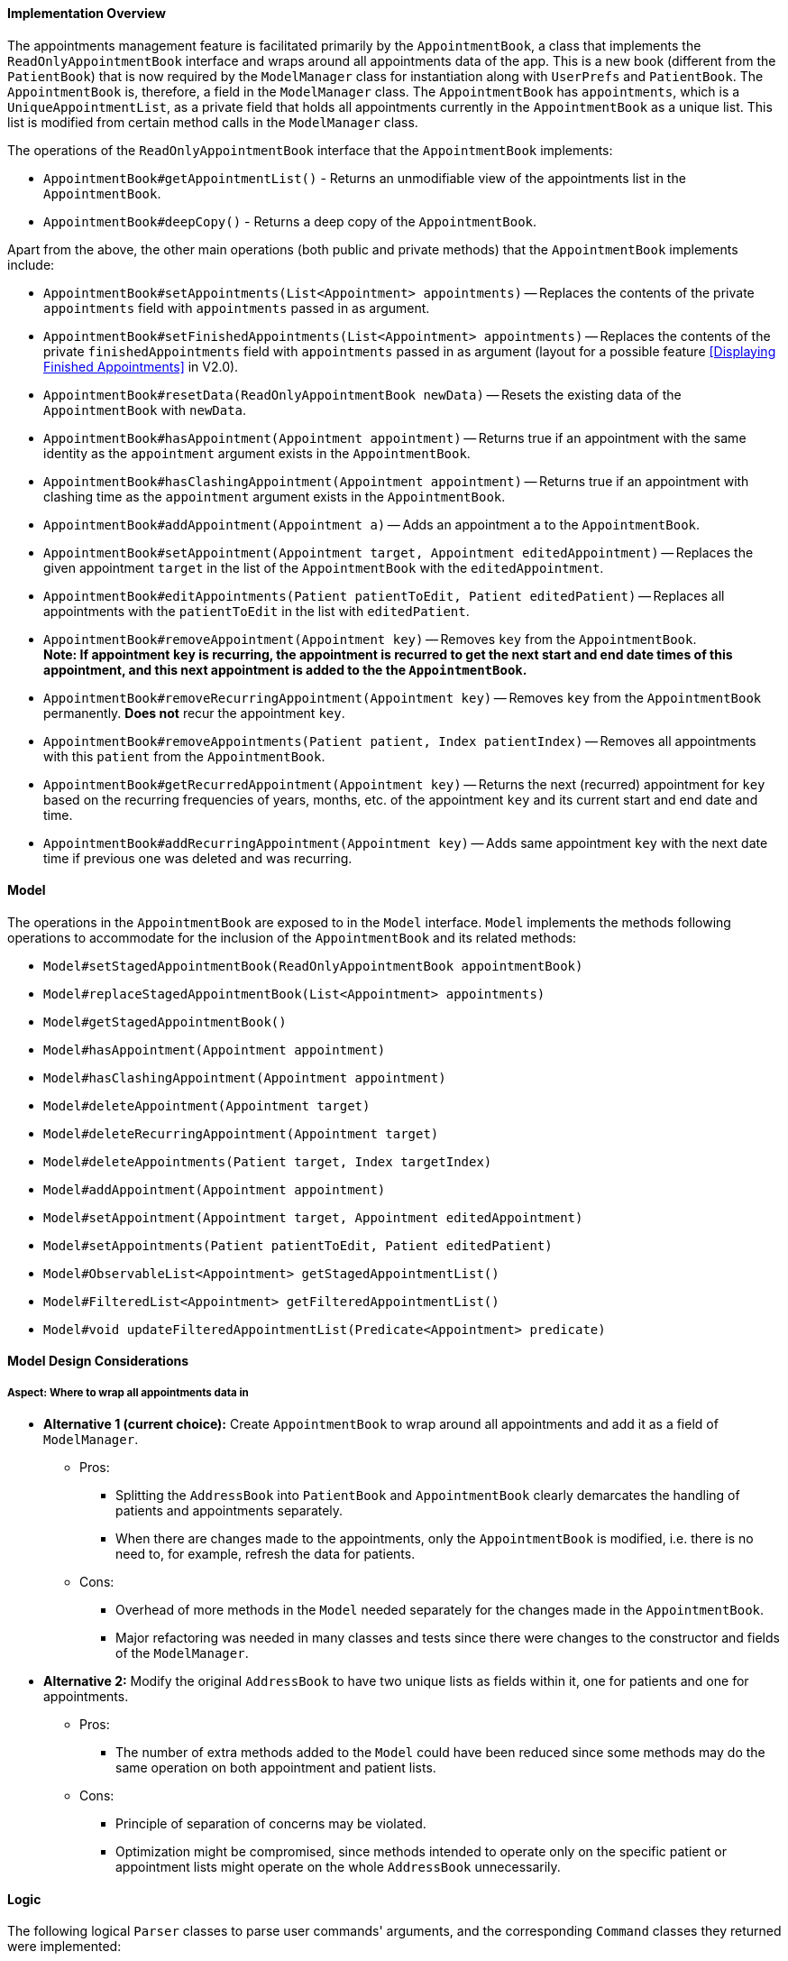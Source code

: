 ==== Implementation Overview

The appointments management feature is facilitated primarily by the `AppointmentBook`, a class that implements the `ReadOnlyAppointmentBook` interface and wraps around all appointments data of the app.
This is a new book (different from the `PatientBook`) that is now required by the `ModelManager` class for instantiation along with `UserPrefs` and `PatientBook`. The `AppointmentBook` is, therefore, a field in the `ModelManager` class.
The `AppointmentBook` has `appointments`, which is a `UniqueAppointmentList`, as a private field that holds all appointments currently in the `AppointmentBook` as a unique list. This list is modified from certain method calls in the `ModelManager` class.

The operations of the `ReadOnlyAppointmentBook` interface that the `AppointmentBook` implements:

* `AppointmentBook#getAppointmentList()` - Returns an unmodifiable view of the appointments list in the `AppointmentBook`.
* `AppointmentBook#deepCopy()` - Returns a deep copy of the `AppointmentBook`.

Apart from the above, the other main operations (both public and private methods) that the `AppointmentBook` implements include:

* `AppointmentBook#setAppointments(List<Appointment> appointments)` -- Replaces the contents of the private `appointments` field with `appointments` passed in as argument.
* `AppointmentBook#setFinishedAppointments(List<Appointment> appointments)` -- Replaces the contents of the private `finishedAppointments` field with `appointments` passed in as argument (layout for a possible feature <<Displaying Finished Appointments>> in V2.0).
* `AppointmentBook#resetData(ReadOnlyAppointmentBook newData)` -- Resets the existing data of the `AppointmentBook` with `newData`.
* `AppointmentBook#hasAppointment(Appointment appointment)` -- Returns true if an appointment with the same identity as the `appointment` argument exists in the `AppointmentBook`.
* `AppointmentBook#hasClashingAppointment(Appointment appointment)` -- Returns true if an appointment with clashing time as the `appointment` argument exists in the `AppointmentBook`.
* `AppointmentBook#addAppointment(Appointment a)` -- Adds an appointment `a` to the `AppointmentBook`.
* `AppointmentBook#setAppointment(Appointment target, Appointment editedAppointment)` -- Replaces the given appointment `target` in the list of the `AppointmentBook` with the `editedAppointment`.
* `AppointmentBook#editAppointments(Patient patientToEdit, Patient editedPatient)` -- Replaces all appointments with the `patientToEdit` in the list with `editedPatient`.
* `AppointmentBook#removeAppointment(Appointment key)` -- Removes `key` from the `AppointmentBook`. +
**Note: If appointment `key` is recurring, the appointment is recurred to get the next start and end date times of this appointment, and this next appointment is added to the the `AppointmentBook`.**
* `AppointmentBook#removeRecurringAppointment(Appointment key)` -- Removes `key` from the `AppointmentBook` permanently. **Does not** recur the appointment `key`.
* `AppointmentBook#removeAppointments(Patient patient, Index patientIndex)` -- Removes all appointments with this `patient` from the `AppointmentBook`.
* `AppointmentBook#getRecurredAppointment(Appointment key)` -- Returns the next (recurred) appointment for `key` based on the recurring frequencies of years, months, etc. of the appointment `key` and its current start and end date and time.
* `AppointmentBook#addRecurringAppointment(Appointment key)` -- Adds same appointment `key` with the next date time if previous one was deleted and was recurring.

==== Model

The operations in the `AppointmentBook` are exposed to in the `Model` interface. `Model` implements the methods following operations to accommodate for the inclusion of the `AppointmentBook` and its related methods:

* `Model#setStagedAppointmentBook(ReadOnlyAppointmentBook appointmentBook)`
* `Model#replaceStagedAppointmentBook(List<Appointment> appointments)`
* `Model#getStagedAppointmentBook()`
* `Model#hasAppointment(Appointment appointment)`
* `Model#hasClashingAppointment(Appointment appointment)`
* `Model#deleteAppointment(Appointment target)`
* `Model#deleteRecurringAppointment(Appointment target)`
* `Model#deleteAppointments(Patient target, Index targetIndex)`
* `Model#addAppointment(Appointment appointment)`
* `Model#setAppointment(Appointment target, Appointment editedAppointment)`
* `Model#setAppointments(Patient patientToEdit, Patient editedPatient)`
* `Model#ObservableList<Appointment> getStagedAppointmentList()`
* `Model#FilteredList<Appointment> getFilteredAppointmentList()`
* `Model#void updateFilteredAppointmentList(Predicate<Appointment> predicate)`

==== Model Design Considerations

===== Aspect: Where to wrap all appointments data in

* **Alternative 1 (current choice):** Create `AppointmentBook` to wrap around all appointments and add it as a field of `ModelManager`.

** Pros:
*** Splitting the `AddressBook` into `PatientBook` and `AppointmentBook` clearly demarcates the handling of patients and appointments separately.
*** When there are changes made to the appointments, only the `AppointmentBook` is modified, i.e. there is no need to, for example, refresh the data for patients.

** Cons:
*** Overhead of more methods in the `Model` needed separately for the changes made in the `AppointmentBook`.
*** Major refactoring was needed in many classes and tests since there were changes to the constructor and fields of the `ModelManager`.

* **Alternative 2:** Modify the original `AddressBook` to have two unique lists as fields within it, one for patients and one for appointments.

** Pros:
*** The number of extra methods added to the `Model` could have been reduced since some methods may do the same operation on both appointment and patient lists.

** Cons:
*** Principle of separation of concerns may be violated.
*** Optimization might be compromised, since methods intended to operate only on the specific patient or appointment lists might operate on the whole `AddressBook` unnecessarily.

==== Logic

The following logical `Parser` classes to parse user commands' arguments, and the corresponding `Command` classes they returned were implemented:

1. `FindAppointmentParser` returns `FindAppointmentCommand` - Finds and lists all appointments in appointment book whose name contains any of the argument keywords. +
The `COMMAND_WORD` for this command is `appt-find`.
2. `AddAppointmentParser` returns `AddAppointmentCommand` - Adds an appointment to the appointment list. +
The `COMMAND_WORD` is `appt-add`.
3. `EditAppointmentParser` returns `EditAppointmentCommand` - Edits the details of an existing appointment in the appointment book. +
The `COMMAND_WORD` is `appt-edit`.
4. `DeleteAppointmentParser` returns `DeleteAppointmentCommand` - Deletes an appointment identified using it's displayed index from the appointment book.
For recurring appointments, the recurring appointment is deleted and the next recurred one is added to the appointment list. +
The `COMMAND_WORD` is `appt-delete`.
5. `DeleteAppointmentPermanentlyParser` returns `DeleteAppointmentPermanentlyCommand` - Deletes permanently a recurring appointment identified using it's displayed index from the appointment book. +
The `COMMAND_WORD` is `appt-delete-permanent`.
6. `ListAppointmentCommand` - Lists all appointments in the appointment book.
Note: The `ListAppointmentCommand` does not have a parser as it does not have any arguments to parse. +
The `COMMAND_WORD` is `appt-list`.

==== Logic Design Considerations

===== Aspect: Deleting recurring appointments permanently

* **Alternative 1 (current choice):** Create `DeleteAppointmentPermanentlyParser` and `DeleteAppointmentPermanentlyCommand` as new classes independent of the `DeleteAppointmentParser` and `DeleteAppointmentCommand` classes.

** Pros:
*** A simple solution that clearly separates cases of when an appointment is deleted permanently from the list versus when the appointment is deleted and the recurred next appointment is added to the list.

** Cons:
*** Does not really separate the cases of recurring appointments from non-recurring ones since `appt-delete-permanent` can be applied on both recurring and non-recurring appointments.
*** There might be fragments of code in both classes that are common and could be extracted out and reused instead.

* **Alternative 2:** Create `DeleteAppointmentPermanentlyParser` and `DeleteAppointmentPermanentlyCommand` as new classes that now extend from the `DeleteAppointmentParser` and `DeleteAppointmentCommand` classes.

** Pros:
*** By extending, code reusability is increased.
*** It also makes sense in terms of class structure for such an extension, since deleting an appointment permanently is a more specific case of deleting an appointment and also allowing to recur it and then add it back (if it was a recurring appointment).

** Cons:
*** This still does not resolve the issue of separation deletion of recurring appointments from non-recurring ones.
*** Despite extending, there may not be too much code overlap. Also, considering that new methods will have to be added to the `Model` for each case of permanent and non-permanent deletion, the extension might well prove to be unecessary.

* **Alternative 3:** Create `DeleteRecurringAppointmentParser` and `DeleteRecurringAppointmentCommand` as new classes independent from the `DeleteAppointmentParser` and `DeleteAppointmentCommand` classes. +
But `DeleteRecurringAppointmentCommand` can only be applied to appointments that are recurring.

** Pros:
*** Demarcates recurring and non-recurring appointments deletion better since the user will now have only one way to delete non-recurring appointments, i.e. through `appt-delete`.

** Cons:
*** Can be a bit restrictive since one command is reserved for only recurring appointments.
*** The names of these classes can be a bit misleading since `appt-delete` can still be applied on both recurring and non-recurring appointments.

==== Storage

The `AppointmentBook` and `Appointment` class have the `JsonSerializableAppointmentBook` and `JsonAdaptedAppointment` classes respectively to allow saving of appointments data to `appointmentBook.json` and reading data from it.

[IMPORTANT]

=====

The reading of appointments data from storage currently does not check if there are clashing appointments.
Hence, any modifications to the `appointmentBook.json` directly (i.e. not through tha app) that result in clashing appointments will be just loaded as normal onto the app, but lead to undesirable results.

=====

==== Storage Design Considerations

===== Aspect: How to handle appointments that have finished (i.e. are before the system date and time)

* **Alternative 1 (current choice):** `AppointmentBook` has two fields of `UniqueAppointmentList`: `appointments` and `finishedAppointments`. +
When data is read from the storage, all appointments that are past the system date and time are stored in the `appointments` list, while those that are finished are stored in the `finishedAppointments` list. +
After the app is closed, all appointments in the `finishedAppointments` list are not saved.

** Pros:
*** Ensures a clear distinction between appointments that have finished and those that are still only scheduled and yet to happen.
***

** Cons:
*** Throws away the finished appointments every time app is closed.
*** No indication to the user that certain appointments finished and so are no longer displayed in the list of appointments.

* **Alternative 2:** As before, but once the app is closed, appointments both in `appointments` and `finishedAppointments` list are saved.

** Pros:
*** Still ensures a clear distinction between appointments that have finished and those that are still only scheduled and yet to happen.
*** Keeps the finished appointments.

** Cons:
*** Might need to handle the reading and saving of the finished appointments differently from the main appointment list.
*** Need to consider whether user deleting an appointment implies the user wants it marked as finished or wants to remove it completely. If the former is the case,  the delete appointment command would need to modify the `finishedAppointments` list, and that is an overhead.

==== UI

The list of `Appointment` s are displayed on a separate tab in the app.

=== Use Case

Appointment Management is used when the user wants to schedule an appointment with the patient. There are 6 actions that a user can perform:

image::AppointmentManagementUseCase.png[]

Perhaps the most complex workflow is when a user deletes a recurring appointment.
In doing so, as indicated in the Use Case diagram above, the appointment is first deleted from the list of appointments.
The appointment is then recurred to get the next appointment (i.e. with the next start and end date time), and added to the list of appointments by directly calling the `AppointmentBook#addRecurringAppointment` method.
Assuming the first appointment in the appointment list is recurring. The following sequence diagrams show the object interactions for user command `appt-delete 1`:

image::AppointmentManagementSequenceDiagram.png[]
_Figure: Delete Appointment Sequence Diagram_

image::AppointmentManagementSequenceDiagramRef.png[]
_Figure: Reference - delete appointment, recur, and add the recurred appointment_

